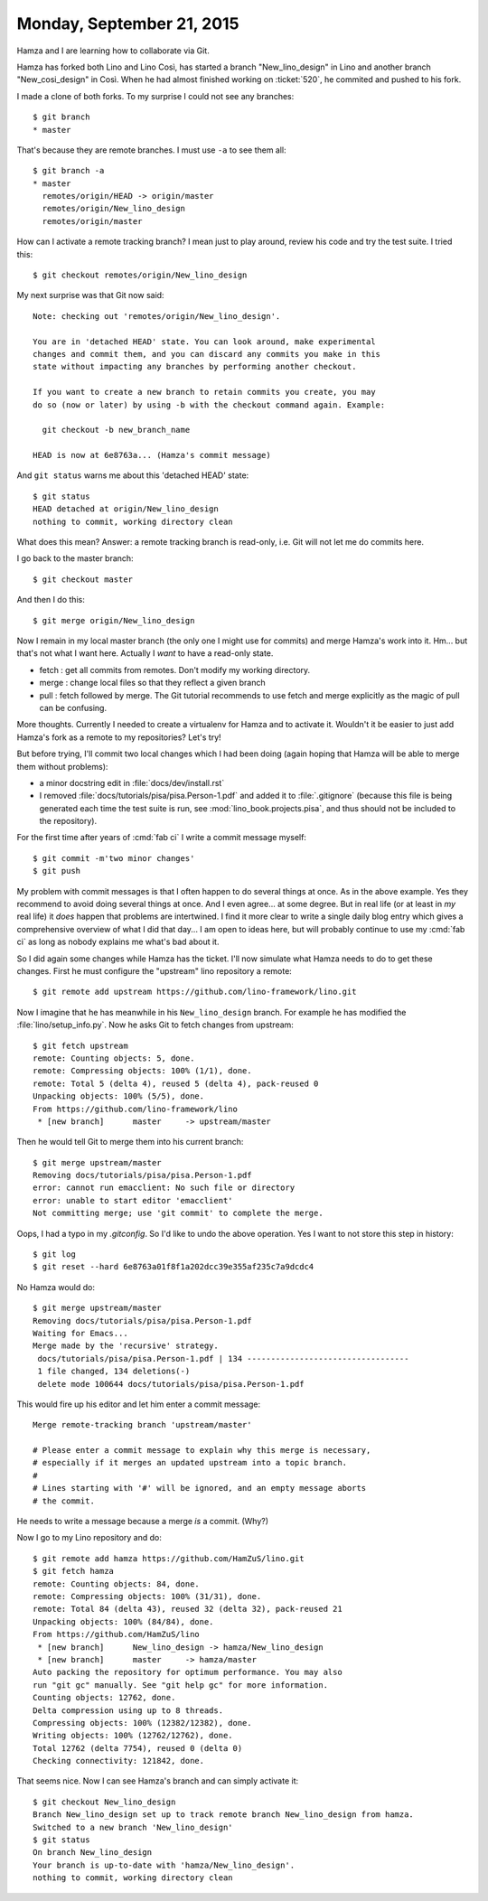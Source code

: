 ==========================
Monday, September 21, 2015
==========================

Hamza and I are learning how to collaborate via Git. 

Hamza has forked both Lino and Lino Così, has started a branch
"New_lino_design" in Lino and another branch "New_cosi_design" in
Così. When he had almost finished working on :ticket:`520`, he
commited and pushed to his fork.

I made a clone of both forks. To my surprise I could not see any branches::

    $ git branch 
    * master
    
That's because they are remote branches. I must use ``-a`` to see
them all::

    $ git branch -a
    * master
      remotes/origin/HEAD -> origin/master
      remotes/origin/New_lino_design
      remotes/origin/master

How can I activate a remote tracking branch? I mean just to play
around, review his code and try the test suite. I tried this::

    $ git checkout remotes/origin/New_lino_design

My next surprise was that Git now said::

    Note: checking out 'remotes/origin/New_lino_design'.

    You are in 'detached HEAD' state. You can look around, make experimental
    changes and commit them, and you can discard any commits you make in this
    state without impacting any branches by performing another checkout.

    If you want to create a new branch to retain commits you create, you may
    do so (now or later) by using -b with the checkout command again. Example:

      git checkout -b new_branch_name

    HEAD is now at 6e8763a... (Hamza's commit message)

And ``git status`` warns me about this 'detached HEAD' state::

    $ git status
    HEAD detached at origin/New_lino_design
    nothing to commit, working directory clean

What does this mean? Answer: a remote tracking branch is read-only,
i.e. Git will not let me do commits here.

I go back to the master branch::

    $ git checkout master

And then I do this::

    $ git merge origin/New_lino_design

Now I remain in my local master branch (the only one I might use for
commits) and merge Hamza's work into it.  Hm... but that's not what I
want here. Actually I *want* to have a read-only state.

- fetch : get all commits from remotes. Don't modify my working directory.
- merge : change local files so that they reflect a given branch

- pull : fetch followed by merge. The Git tutorial recommends to use
  fetch and merge explicitly as the magic of pull can be confusing.

More thoughts. Currently I needed to create a virtualenv for Hamza and
to activate it. Wouldn't it be easier to just add Hamza's fork as a
remote to my repositories? Let's try!

But before trying, I'll commit two local changes which I had been
doing (again hoping that Hamza will be able to merge them without
problems):

- a minor docstring edit in :file:`docs/dev/install.rst`
- I removed :file:`docs/tutorials/pisa/pisa.Person-1.pdf` and added it to
  :file:`.gitignore` (because this file is being generated each time the test
  suite is run, see :mod:`lino_book.projects.pisa`, and thus should not be
  included to the repository).

For the first time after years of :cmd:`fab ci` I write a commit
message myself::

    $ git commit -m'two minor changes'
    $ git push

My problem with commit messages is that I often happen to do several
things at once.  As in the above example.  Yes they recommend to avoid
doing several things at once.  And I even agree... at some degree. But
in real life (or at least in *my* real life) it *does* happen that
problems are intertwined.  I find it more clear to write a single
daily blog entry which gives a comprehensive overview of what I did
that day...  I am open to ideas here, but will probably continue to
use my :cmd:`fab ci` as long as nobody explains me what's bad about
it.

So I did again some changes while Hamza has the ticket. I'll now
simulate what Hamza needs to do to get these changes.  First he must
configure the "upstream" lino repository a remote::

    $ git remote add upstream https://github.com/lino-framework/lino.git

Now I imagine that he has meanwhile in his ``New_lino_design`` branch.
For example he has modified the :file:`lino/setup_info.py`.    
Now he asks Git to fetch changes from upstream::
    
    $ git fetch upstream
    remote: Counting objects: 5, done.
    remote: Compressing objects: 100% (1/1), done.
    remote: Total 5 (delta 4), reused 5 (delta 4), pack-reused 0
    Unpacking objects: 100% (5/5), done.
    From https://github.com/lino-framework/lino
     * [new branch]      master     -> upstream/master

Then he would tell Git to merge them into his current branch::

    $ git merge upstream/master
    Removing docs/tutorials/pisa/pisa.Person-1.pdf
    error: cannot run emacclient: No such file or directory
    error: unable to start editor 'emacclient'
    Not committing merge; use 'git commit' to complete the merge.
    
Oops, I had a typo in my `.gitconfig`. So I'd like to undo the above
operation. Yes I want to not store this step in history::

    $ git log
    $ git reset --hard 6e8763a01f8f1a202dcc39e355af235c7a9dcdc4

No Hamza would do::

    $ git merge upstream/master
    Removing docs/tutorials/pisa/pisa.Person-1.pdf
    Waiting for Emacs...
    Merge made by the 'recursive' strategy.
     docs/tutorials/pisa/pisa.Person-1.pdf | 134 ----------------------------------
     1 file changed, 134 deletions(-)
     delete mode 100644 docs/tutorials/pisa/pisa.Person-1.pdf

This would fire up his editor and let him enter a commit message::

    Merge remote-tracking branch 'upstream/master'

    # Please enter a commit message to explain why this merge is necessary,
    # especially if it merges an updated upstream into a topic branch.
    #
    # Lines starting with '#' will be ignored, and an empty message aborts
    # the commit.

He needs to write a message because a merge *is* a commit. (Why?)


Now I go to my Lino repository and do::

    $ git remote add hamza https://github.com/HamZuS/lino.git
    $ git fetch hamza
    remote: Counting objects: 84, done.
    remote: Compressing objects: 100% (31/31), done.
    remote: Total 84 (delta 43), reused 32 (delta 32), pack-reused 21
    Unpacking objects: 100% (84/84), done.
    From https://github.com/HamZuS/lino
     * [new branch]      New_lino_design -> hamza/New_lino_design
     * [new branch]      master     -> hamza/master
    Auto packing the repository for optimum performance. You may also
    run "git gc" manually. See "git help gc" for more information.
    Counting objects: 12762, done.
    Delta compression using up to 8 threads.
    Compressing objects: 100% (12382/12382), done.
    Writing objects: 100% (12762/12762), done.
    Total 12762 (delta 7754), reused 0 (delta 0)
    Checking connectivity: 121842, done.

That seems nice. Now I can see Hamza's branch and can simply activate it::

    $ git checkout New_lino_design 
    Branch New_lino_design set up to track remote branch New_lino_design from hamza.
    Switched to a new branch 'New_lino_design'
    $ git status
    On branch New_lino_design
    Your branch is up-to-date with 'hamza/New_lino_design'.
    nothing to commit, working directory clean
